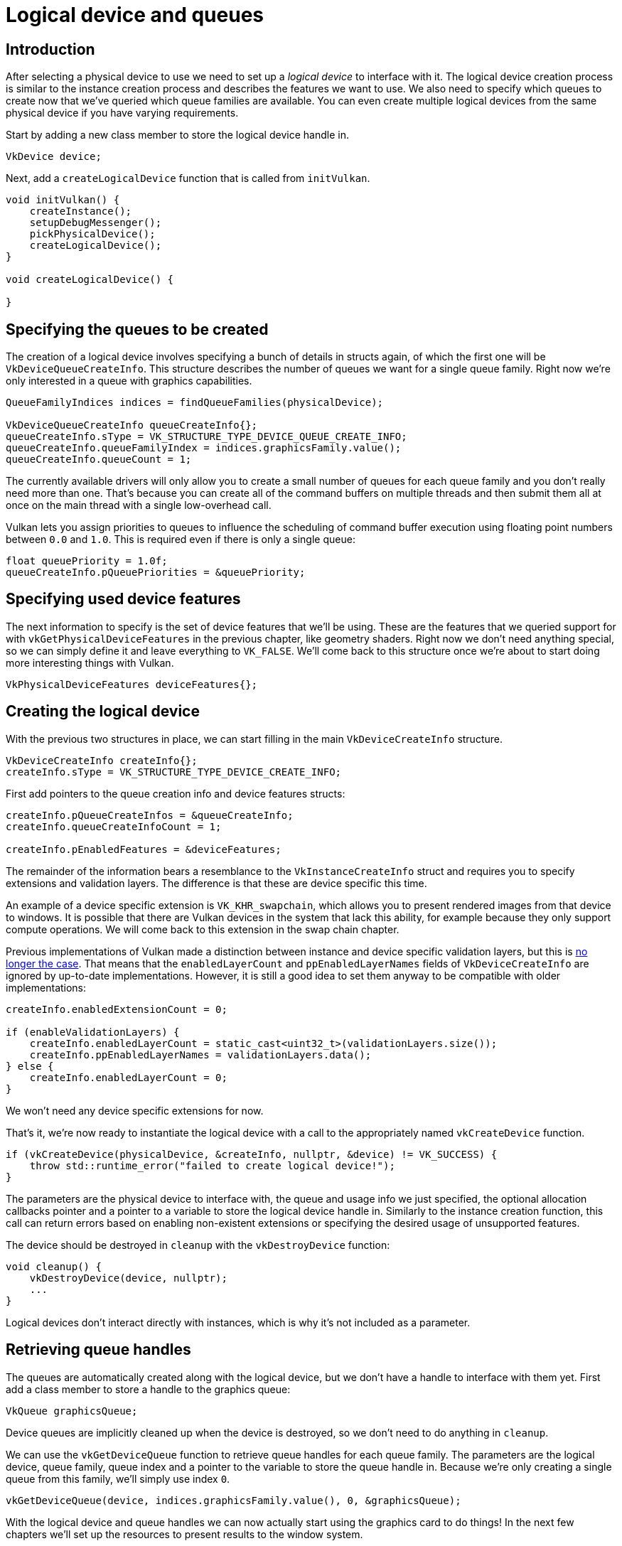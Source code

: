 :pp: {plus}{plus}

= Logical device and queues

== Introduction

After selecting a physical device to use we need to set up a _logical device_ to interface with it.
The logical device creation process is similar to the instance creation process and describes the features we want to use.
We also need to specify which queues to create now that we've queried which queue families are available.
You can even create multiple logical devices from the same physical device if you have varying requirements.

Start by adding a new class member to store the logical device handle in.

[,c++]
----
VkDevice device;
----

Next, add a `createLogicalDevice` function that is called from `initVulkan`.

[,c++]
----
void initVulkan() {
    createInstance();
    setupDebugMessenger();
    pickPhysicalDevice();
    createLogicalDevice();
}

void createLogicalDevice() {

}
----

== Specifying the queues to be created

The creation of a logical device involves specifying a bunch of details in structs again, of which the first one will be `VkDeviceQueueCreateInfo`.
This structure describes the number of queues we want for a single queue family.
Right now we're only interested in a queue with graphics capabilities.

[,c++]
----
QueueFamilyIndices indices = findQueueFamilies(physicalDevice);

VkDeviceQueueCreateInfo queueCreateInfo{};
queueCreateInfo.sType = VK_STRUCTURE_TYPE_DEVICE_QUEUE_CREATE_INFO;
queueCreateInfo.queueFamilyIndex = indices.graphicsFamily.value();
queueCreateInfo.queueCount = 1;
----

The currently available drivers will only allow you to create a small number of queues for each queue family and you don't really need more than one.
That's because you can create all of the command buffers on multiple threads and then submit them all at once on the main thread with a single low-overhead call.

Vulkan lets you assign priorities to queues to influence the scheduling of command buffer execution using floating point numbers between `0.0` and `1.0`.
This is required even if there is only a single queue:

[,c++]
----
float queuePriority = 1.0f;
queueCreateInfo.pQueuePriorities = &queuePriority;
----

== Specifying used device features

The next information to specify is the set of device features that we'll be using.
These are the features that we queried support for with `vkGetPhysicalDeviceFeatures` in the previous chapter, like geometry shaders.
Right now we don't need anything special, so we can simply define it and leave everything to `VK_FALSE`.
We'll come back to this structure once we're about to start doing more interesting things with Vulkan.

[,c++]
----
VkPhysicalDeviceFeatures deviceFeatures{};
----

== Creating the logical device

With the previous two structures in place, we can start filling in the main `VkDeviceCreateInfo` structure.

[,c++]
----
VkDeviceCreateInfo createInfo{};
createInfo.sType = VK_STRUCTURE_TYPE_DEVICE_CREATE_INFO;
----

First add pointers to the queue creation info and device features structs:

[,c++]
----
createInfo.pQueueCreateInfos = &queueCreateInfo;
createInfo.queueCreateInfoCount = 1;

createInfo.pEnabledFeatures = &deviceFeatures;
----

The remainder of the information bears a resemblance to the `VkInstanceCreateInfo` struct and requires you to specify extensions and validation layers.
The difference is that these are device specific this time.

An example of a device specific extension is `VK_KHR_swapchain`, which allows you to present rendered images from that device to windows.
It is possible that there are Vulkan devices in the system that lack this ability, for example because they only support compute operations.
We will come back to this extension in the swap chain chapter.

Previous implementations of Vulkan made a distinction between instance and device specific validation layers, but this is https://www.khronos.org/registry/vulkan/specs/1.3-extensions/html/chap40.html#extendingvulkan-layers-devicelayerdeprecation[no longer the case].
That means that the `enabledLayerCount` and `ppEnabledLayerNames` fields of `VkDeviceCreateInfo` are ignored by up-to-date implementations.
However, it is still a good idea to set them anyway to be compatible with older implementations:

[,c++]
----
createInfo.enabledExtensionCount = 0;

if (enableValidationLayers) {
    createInfo.enabledLayerCount = static_cast<uint32_t>(validationLayers.size());
    createInfo.ppEnabledLayerNames = validationLayers.data();
} else {
    createInfo.enabledLayerCount = 0;
}
----

We won't need any device specific extensions for now.

That's it, we're now ready to instantiate the logical device with a call to the appropriately named `vkCreateDevice` function.

[,c++]
----
if (vkCreateDevice(physicalDevice, &createInfo, nullptr, &device) != VK_SUCCESS) {
    throw std::runtime_error("failed to create logical device!");
}
----

The parameters are the physical device to interface with, the queue and usage info we just specified, the optional allocation callbacks pointer and a pointer to a variable to store the logical device handle in.
Similarly to the instance creation function, this call can return errors based on enabling non-existent extensions or specifying the desired usage of unsupported features.

The device should be destroyed in `cleanup` with the `vkDestroyDevice` function:

[,c++]
----
void cleanup() {
    vkDestroyDevice(device, nullptr);
    ...
}
----

Logical devices don't interact directly with instances, which is why it's not included as a parameter.

== Retrieving queue handles

The queues are automatically created along with the logical device, but we don't have a handle to interface with them yet.
First add a class member to store a handle to the graphics queue:

[,c++]
----
VkQueue graphicsQueue;
----

Device queues are implicitly cleaned up when the device is destroyed, so we don't need to do anything in `cleanup`.

We can use the `vkGetDeviceQueue` function to retrieve queue handles for each queue family.
The parameters are the logical device, queue family, queue index and a pointer to the variable to store the queue handle in.
Because we're only creating a single queue from this family, we'll simply use index `0`.

[,c++]
----
vkGetDeviceQueue(device, indices.graphicsFamily.value(), 0, &graphicsQueue);
----

With the logical device and queue handles we can now actually start using the graphics card to do things!
In the next few chapters we'll set up the resources to present results to the window system.

link:/attachments/04_logical_device.cpp[C{pp} code]
